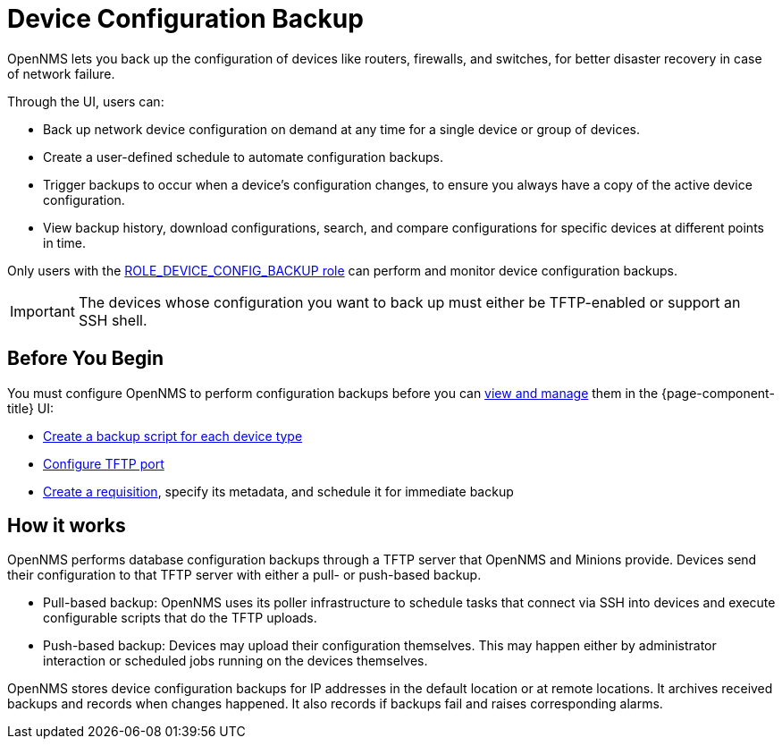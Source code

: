 = Device Configuration Backup

OpenNMS lets you back up the configuration of devices like routers, firewalls, and switches, for better disaster recovery in case of network failure.

Through the UI, users can:

* Back up network device configuration on demand at any time for a single device or group of devices.
* Create a user-defined schedule to automate configuration backups.
* Trigger backups to occur when a device’s configuration changes, to ensure you always have a copy of the active device configuration.
* View backup history, download configurations, search, and compare configurations for specific devices at different points in time.

Only users with the xref:operation:user-management/security-roles.adoc#ga-role-user-management-roles[ROLE_DEVICE_CONFIG_BACKUP role] can perform and monitor device configuration backups.

IMPORTANT: The devices whose configuration you want to back up must either be TFTP-enabled or support an SSH shell.

== Before You Begin

You must configure OpenNMS to perform configuration backups before you can xref:operation:device-config-backup/dcb.adoc#dcb-manage[view and manage] them in the {page-component-title} UI:

* xref:operation:device-config-backup/ssh.adoc#backup-script[Create a backup script for each device type]
* xref:operation:device-config-backup/configuration.adoc#tftp-port-configure[Configure TFTP port]
* xref:operation:device-config-backup/dcb-requisition.adoc#dcb-requisition[Create a requisition], specify its metadata, and schedule it for immediate backup

== How it works

OpenNMS performs database configuration backups through a TFTP server that OpenNMS and Minions provide.
Devices send their configuration to that TFTP server with either a pull- or push-based backup.

* Pull-based backup: OpenNMS uses its poller infrastructure to schedule tasks that connect via SSH into devices and execute configurable scripts that do the TFTP uploads.
* Push-based backup: Devices may upload their configuration themselves.
This may happen either by administrator interaction or scheduled jobs running on the devices themselves.

OpenNMS stores device configuration backups for IP addresses in the default location or at remote locations.
It archives received backups and records when changes happened.
It also records if backups fail and raises corresponding alarms.